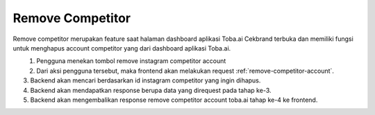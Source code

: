 Remove Competitor
+++++++++++++++++

Remove competitor merupakan feature saat halaman dashboard aplikasi Toba.ai Cekbrand terbuka 
dan memiliki fungsi untuk menghapus account competitor yang dari dashboard aplikasi Toba.ai.

.. figure:: ./remove-competitor.png
    :scale: 50
    :align: left

1. Pengguna menekan tombol remove instagram competitor account
2. Dari aksi pengguna tersebut, maka frontend akan melakukan request :ref:`remove-competitor-account`.
3. Backend akan mencari berdasarkan id instagram competitor yang ingin dihapus.
4. Backend akan mendapatkan response berupa data yang direquest pada tahap ke-3.
5. Backend akan mengembalikan response remove competitor account toba.ai tahap ke-4 ke frontend.